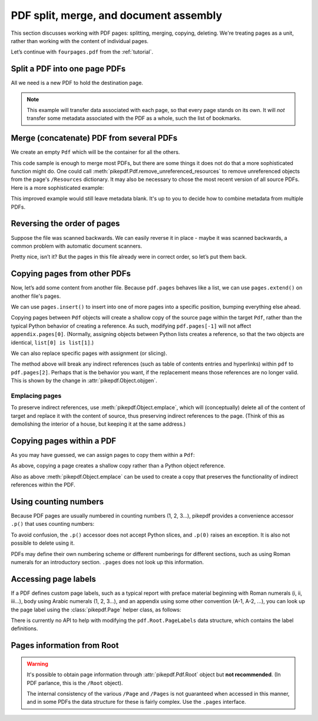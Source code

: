 .. _docassembly:

PDF split, merge, and document assembly
***************************************

This section discusses working with PDF pages: splitting, merging, copying,
deleting. We're treating pages as a unit, rather than working with the content of
individual pages.

Let’s continue with ``fourpages.pdf`` from the :ref:`tutorial`.

.. ipython::

    In [1]: from pikepdf import Pdf

    In [2]: pdf = Pdf.open('../tests/resources/fourpages.pdf')

.. _splitpdf:

Split a PDF into one page PDFs
------------------------------

All we need is a new PDF to hold the destination page.

.. ipython::
    :verbatim:

    In [1]: pdf = Pdf.open('../tests/resources/fourpages.pdf')

    In [5]: for n, page in enumerate(pdf.pages):
       ...:     dst = Pdf.new()
       ...:     dst.pages.append(page)
       ...:     dst.save(f'{n:02d}.pdf')

.. note::

    This example will transfer data associated with each page, so
    that every page stands on its own. It will *not* transfer some metadata
    associated with the PDF as a whole, such the list of bookmarks.

.. _mergepdf:

Merge (concatenate) PDF from several PDFs
-----------------------------------------

We create an empty ``Pdf`` which will be the container for all the others.

.. ipython::
    :verbatim:

    In [1]: from glob import glob

    In [1]: pdf = Pdf.new()

    In [1]: for file in glob('*.pdf'):
       ...:     src = Pdf.open(file)
       ...:     pdf.pages.extend(src.pages)

    In [1]: pdf.save('merged.pdf')

This code sample is enough to merge most PDFs, but there are some things it
does not do that a more sophisticated function might do. One could call
:meth:`pikepdf.Pdf.remove_unreferenced_resources` to remove unreferenced objects
from the page's ``/Resources`` dictionary. It may also be necessary to chose the
most recent version of all source PDFs. Here is a more sophisticated example:

.. ipython::
    :verbatim:

    In [1]: from glob import glob

    In [1]: pdf = Pdf.new()

    In [1]: version = pdf.pdf_version

    In [1]: for file in glob('*.pdf'):
       ...:     src = Pdf.open(file)
       ...:     version = max(version, src.pdf_version)
       ...:     pdf.pages.extend(src.pages)

    In [1]: pdf.remove_unreferenced_resources()

    In [1]: pdf.save('merged.pdf', min_version=version)

This improved example would still leave metadata blank. It's up to you
to decide how to combine metadata from multiple PDFs.

Reversing the order of pages
----------------------------

Suppose the file was scanned backwards. We can easily reverse it in
place - maybe it was scanned backwards, a common problem with automatic
document scanners.

.. ipython::

    In [1]: pdf.pages.reverse()

.. ipython::

    In [1]: pdf

Pretty nice, isn’t it? But the pages in this file already were in correct
order, so let’s put them back.

.. ipython::

    In [1]: pdf.pages.reverse()

.. _copyother:

Copying pages from other PDFs
-----------------------------

Now, let’s add some content from another file. Because ``pdf.pages`` behaves
like a list, we can use ``pages.extend()`` on another file's pages.

.. ipython::

    In [1]: pdf = Pdf.open('../tests/resources/fourpages.pdf')

    In [1]: appendix = Pdf.open('../tests/resources/sandwich.pdf')

    In [2]: pdf.pages.extend(appendix.pages)

We can use ``pages.insert()`` to insert into one of more pages into a specific
position, bumping everything else ahead.

Copying pages between ``Pdf`` objects will create a shallow copy of the source
page within the target ``Pdf``, rather than the typical Python behavior of
creating a reference. As such, modifying ``pdf.pages[-1]`` will not affect
``appendix.pages[0]``. (Normally, assigning objects between Python lists creates
a reference, so that the two objects are identical, ``list[0] is list[1]``.)

.. ipython::

    In [3]: graph = Pdf.open('../tests/resources/graph.pdf')

    In [4]: pdf.pages.insert(1, graph.pages[0])

    In [5]: len(pdf.pages)

We can also replace specific pages with assignment (or slicing).

.. ipython::

    In [1]: congress = Pdf.open('../tests/resources/congress.pdf')

    In [1]: pdf.pages[2].objgen

    In [1]: pdf.pages[2] = congress.pages[0]

    In [1]: pdf.pages[2].objgen

The method above will break any indirect references (such as table of contents
entries and hyperlinks) within ``pdf`` to ``pdf.pages[2]``. Perhaps that is the
behavior you want, if the replacement means those references are no longer
valid. This is shown by the change in :attr:`pikepdf.Object.objgen`.

Emplacing pages
~~~~~~~~~~~~~~~

To preserve indirect references, use :meth:`pikepdf.Object.emplace`,
which will (conceptually) delete all of the content of target and replace it
with the content of source, thus preserving indirect references to the page.
(Think of this as demolishing the interior of a house, but keeping it at the
same address.)

.. ipython::

    In [1]: pdf = Pdf.open('../tests/resources/fourpages.pdf')

    In [1]: congress = Pdf.open('../tests/resources/congress.pdf')

    In [1]: pdf.pages[2].objgen

    In [1]: pdf.pages.append(congress.pages[0])  # Transfer page to new pdf

    In [1]: pdf.pages[2].emplace(pdf.pages[-1])

    In [1]: del pdf.pages[-1]  # Remove donor page

    In [1]: pdf.pages[2].objgen

Copying pages within a PDF
--------------------------

As you may have guessed, we can assign pages to copy them within a ``Pdf``:

.. ipython::

    In [1]: pdf = Pdf.open('../tests/resources/fourpages.pdf')

    In [1]: pdf.pages[3] = pdf.pages[0]  # The last shall be made first

As above, copying a page creates a shallow copy rather than a Python object
reference.

Also as above :meth:`pikepdf.Object.emplace` can be used to create a copy that
preserves the functionality of indirect references within the PDF.

Using counting numbers
----------------------

Because PDF pages are usually numbered in counting numbers (1, 2, 3…),
pikepdf provides a convenience accessor ``.p()`` that uses counting
numbers:

.. ipython::
    :verbatim:

    In [1]: pdf.pages.p(1)        # The first page in the document

    In [1]: pdf.pages[0]          # Also the first page in the document

    In [1]: pdf.pages.remove(p=1)   # Remove first page in the document

To avoid confusion, the ``.p()`` accessor does not accept Python slices,
and ``.p(0)`` raises an exception. It is also not possible to delete using it.

PDFs may define their own numbering scheme or different numberings for
different sections, such as using Roman numerals for an introductory section.
``.pages`` does not look up this information.

Accessing page labels
---------------------

If a PDF defines custom page labels, such as a typical report with preface material
beginning with Roman numerals (i, ii, iii...), body using Arabic numerals (1, 2, 3...),
and an appendix using some other convention (A-1, A-2, ...), you can look up the
page label using the :class:`pikepdf.Page` helper class, as follows:

.. ipython::
    :verbatim:

    In [1]: Page(pdf.pages[1]).label
    Out[1]: 'i'

There is currently no API to help with modifying the ``pdf.Root.PageLabels`` data
structure, which contains the label definitions.

Pages information from Root
---------------------------

.. warning::

    It's possible to obtain page information through :attr:`pikepdf.Pdf.Root`
    object but **not recommended**. (In PDF parlance, this is the ``/Root``
    object).

    The internal consistency of the various ``/Page`` and ``/Pages`` is not
    guaranteed when accessed in this manner, and in some PDFs the data structure
    for these is fairly complex. Use the ``.pages`` interface.
